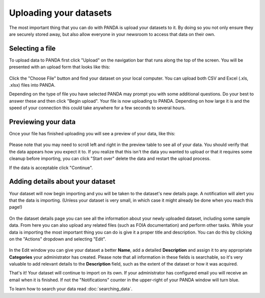 =======================
Uploading your datasets
=======================

The most important thing that you can do with PANDA is upload your datasets to it. By doing so you not only ensure they are securely stored away, but also allow everyone in your newsroom to access that data on their own.

Selecting a file
================

To upload data to PANDA first click "Upload" on the navigation bar that runs along the top of the screen. You will be presented with an upload form that looks like this:

.. figure::  images/panda-upload.png

Click the "Choose File" button and find your dataset on your local computer. You can upload both CSV and Excel (.xls, .xlsx) files into PANDA.

Depending on the type of file you have selected PANDA may prompt you with some additional questions. Do your best to answer these and then click "Begin upload". Your file is now uploading to PANDA. Depending on how large it is and the speed of your connection this could take anywhere for a few seconds to several hours.

Previewing your data
====================

Once your file has finished uploading you will see a preview of your data, like this:

.. figure::  images/panda-preview.png

Please note that you may need to scroll left and right in the preview table to see all of your data. You should verify that the data appears how you expect it to. If you realize that this isn't the data you wanted to upload or that it requires some cleanup before importing, you can click "Start over" delete the data and restart the upload process.

If the data is acceptable click "Continue".

Adding details about your dataset
=================================

Your dataset will now begin importing and you will be taken to the dataset's new details page. A notification will alert you that the data is importing. (Unless your dataset is very small, in which case it might already be done when you reach this page!)

.. figure::  images/panda-importing.png

On the dataset details page you can see all the information about your newly uploaded dataset, including some sample data. From here you can also upload any related files (such as FOIA documentation) and perform other tasks. While your data is importing the most important thing you can do is give it a proper title and description. You can do this by clicking on the "Actions" dropdown and selecting "Edit".

.. figure::  images/panda-dataset.png

In the Edit window you can give your dataset a better **Name**, add a detailed **Description** and assign it to any appropriate **Categories** your administrator has created. Please note that all information in these fields is searchable, so it's very valuable to add relevant details to the **Description** field, such as the extent of the dataset or how it was acquired.

That's it! Your dataset will continue to import on its own. If your administrator has configured email you will receive an email when it is finished. If not the "Notifications" counter in the upper-right of your PANDA window will turn blue.

To learn how to search your data read :doc:`searching_data`.

